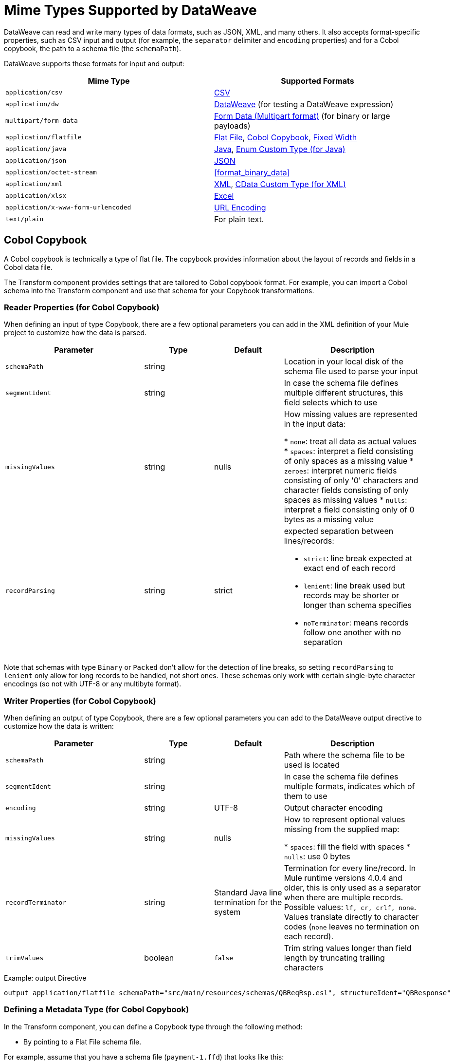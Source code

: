 = Mime Types Supported by DataWeave
:keywords: studio, anypoint, esb, transform, transformer, format, aggregate, rename, split, filter convert, xml, json, csv, pojo, java object, metadata, dataweave, data weave, datamapper, dwl, dfl, dw, output structure, input structure, map, mapping

DataWeave can read and write many types of data formats, such as JSON, XML, and many others. It also accepts format-specific properties, such as CSV input and output (for example, the `separator` delimiter and `encoding` properties) and for a Cobol copybook, the path to a schema file (the `schemaPath`).

// TODO: POINT TO TOPIC THAT SHOWS SYNTAX FOR ADDING PROPERTIES, e.g.,
// write(myObj, “application/json”,{indent:false}

DataWeave supports these formats for input and output:

[cols="2,2", options="header"]
|===
| Mime Type | Supported Formats

| `application/csv`
| <<format_csv>>

| `application/dw`
| <<format_dataweave>> (for testing a DataWeave expression)

| `multipart/form-data`
| <<format_form_data>> (for binary or large payloads)

| `application/flatfile`
| <<format_flat_file>>, <<format_cobol_copybook>>, <<format_fixed_width>>

| `application/java`
| <<format_java>>, <<format_enum>>

| `application/json`
| <<format_json>>

| `application/octet-stream`
| <<format_binary_data>>

| `application/xml`
| <<format_xml>>, <<format_cdata>>

| `application/xlsx`
| <<format_excel>>

| `application/x-www-form-urlencoded`
| <<format_url_encoded>>

| `text/plain`
| For plain text.
|===
// TODO: PLAIN TEXT SECTION? <<format_plain_text>>

[[format_cobol_copybook]]
== Cobol Copybook

// TODO: <<flat file>>
A Cobol copybook is technically a type of flat file. The copybook provides information about the layout of records and fields in a Cobol data file.

The Transform component provides settings that are tailored to Cobol copybook format. For example, you can import a Cobol schema into the Transform component and use that schema for your Copybook transformations.

=== Reader Properties (for Cobol Copybook)

When defining an input of type Copybook, there are a few optional parameters you can add in the XML definition of your Mule project to customize how the data is parsed.

[cols="2,1,1,2", options="header"]
|===
|Parameter |Type |Default|Description
|`schemaPath` | string | | Location in your local disk of the schema file used to parse your input
|`segmentIdent` |string |  | In case the schema file defines multiple different structures, this field selects which to use
|`missingValues` | string | nulls | How missing values are represented in the input data:

* `none`: treat all data as actual values
* `spaces`: interpret a field consisting of only spaces as a missing value
* `zeroes`: interpret numeric fields consisting of only '0' characters and character fields consisting of only spaces as missing values
* `nulls`: interpret a field consisting only of 0 bytes as a missing value

| `recordParsing` | string | strict a| expected separation between lines/records:

* `strict`: line break expected at exact end of each record
* `lenient`: line break used but records may be shorter or longer than schema specifies
* `noTerminator`: means records follow one another with no separation
|===

Note that schemas with type `Binary` or `Packed` don't allow for the detection of line breaks, so setting `recordParsing` to `lenient` only allow for long records to be handled, not short ones. These schemas only work with certain single-byte character encodings (so not with UTF-8 or any multibyte format).

////
You can set these properties through the Transform component or through the XML of your Mule app.

XML example:

[source, xml, linenums]
----
<dw:input-payload mimeType="application/flatfile" >
  <dw:reader-property name="schemaPath" value="myschema.ffs"/>
  <dw:reader-property name="segmentIdent" value="structure1"/>
</dw:input-payload>
----
////

=== Writer Properties (for Cobol Copybook)

When defining an output of type Copybook, there are a few optional parameters you can add to the DataWeave output directive to customize how the data is written:

[cols="2,1,1,2", options="header"]
|===
|Parameter |Type |Default|Description
|`schemaPath` |string | |Path where the schema file to be used is located
|`segmentIdent` |string | |In case the schema file defines multiple formats, indicates which of them to use
|`encoding` |string | UTF-8 | Output character encoding

|`missingValues`| string | nulls | How to represent optional values missing from the supplied map:

* `spaces`: fill the field with spaces
* `nulls`: use 0 bytes

|`recordTerminator` | string | Standard Java line termination for the system | Termination for every line/record. In Mule runtime versions 4.0.4 and older, this is only used as a separator when there are multiple records. Possible values: `lf, cr, crlf, none`. Values translate directly to character codes (`none` leaves no termination on each record).
|`trimValues` |boolean |`false` |Trim string values longer than field length by truncating trailing characters
|===

.Example: output Directive
[source,DataWeave,linenums]
----
output application/flatfile schemaPath="src/main/resources/schemas/QBReqRsp.esl", structureIdent="QBResponse"
----

=== Defining a Metadata Type (for Cobol Copybook)

In the Transform component, you can define a Copybook type through the following method:

* By pointing to a Flat File schema file.

For example, assume that you have a schema file (`payment-1.ffd`) that looks like this:

----
form: COPYBOOK
id: 'PAYMENT-RECORD'
values:
- { name: 'VENDOR-NAME', type: String, length: 25 }
- { name: 'STREET-ADDRESS', type: String, length: 20 }
- { name: 'CITY', type: String, length: 17 }
- { name: 'STATE', type: String, length: 2 }
- { name: 'ZIP-CODE', type: Integer, length: 5, format: { justify: ZEROES, sign: UNSIGNED } }
- { name: 'INVOICE-NUMBER', type: String, length: 15 }
- { name: 'PAYMENT-AMOUNT', type: Decimal, length: 11, format: { implicit: 2, justify: ZEROES, sign: UNSIGNED } }
- { name: 'FILLER1', usage: U, type: String, length: 10 }
----

You can import the copybook to your Mule project from a Transform component in Studio 7 through the Set Metadata.

//TODO: WHERE IS THIS PNG?
// image::dataweave-copybook-schema-import.png[Copybook Import to Project]

The imported file is copied to the `src/main/resources/schema` folder in your Mule project. You can then use the `schemaPath` property to reference it from the `output` directive. For example: `output application/flatfile  schemaPath="src/main/resources/schemas/payment-1.ffd"`

[[format_csv]]
== CSV

CSV content is modeled in DataWeave as a list of objects, where every record is an object and every field in it is a property. For example:

.DataWeave Script that Outputs CSV
[source,dataweave,linenums]
----
%dw 2.0
output application/csv
---
[
  {
    "Name":"Mariano",
    "Last Name":"De achaval"
  },
  {
    "Name":"Leandro",
    "Last Name":"Shokida"
  }
]
----

.CSV Output
[source,csv,linenums]
----
Name,Last Name
Mariano,De achaval
Leandro,Shokida
----

=== Reader Properties (for CSV)

In CSV, you can assign any special character as the indicator for separating fields, toggling quotes, or escaping quotes. Make sure you know what special characters are being used in your input so that DataWeave can interpret it correctly.

When defining an input of type CSV, there are a few optional parameters you can add in the XML definition of your Mule project to customize how the data is parsed.

[cols="2,1,1,2", options="header"]
|===
|Parameter |Type |Default|Description
|`separator` |char | `,` |Character that separates one field from another
|`quote` |char | `"` |Character that delimits the field values
|`escape` |char | `\` |Character used to escape occurrences of the separator or quote character within field values
|`bodyStartLineNumber`| number | `0` | The line number where the body starts.
|`ignoreEmptyLine` |bool | `true` | defines if empty lines are ignored
|`header` |bool |`true` |Indicates if the first line of the output shall contain field names
|`headerLineNumber` | number | `0` | the line number where the header is located
|`streaming` | bool | `false` | Used for streaming input CSV. (Use only if entries are accessed sequentially.)
|===

* When `header=true` you can then access the fields within the input anywhere by name, for example: `payload.userName`.
* When `header=false` you must access the fields by index, referencing first the entry and then the field, for example: `payload[107][2]`

////
TODO: NEEDS UPDATE
* XML example:
+
[source,xml,linenums]
----
<dw:transform-message metadata:id="33a08359-5085-47d3-aa5f-c7dd98bb9c61"
  doc:name="Transform">
    <dw:input-payload
      <!-- Boolean that defines if the first line in the data contains headers -->
      <dw:reader-property name="header" value="false" />
      <!-- Character that separates fields, `','` by default -->
      <dw:reader-property name="separator" value="," />
      <!-- Character that defines quoted text, `" "` by default -->
      <dw:reader-property name="quote" value="&quot;" />
      <!-- Character that escapes quotes, `\` by default -->
      <dw:reader-property name="escape" value="\" />
    </dw:input-payload>
 		<dw:set-payload>
        <![CDATA[
            %dw 2.0
            output application/java
            ---
            // Your transformation script goes here
        ]]>
    </dw:set-payload>
</dw:transform-message>
----
+
* Transform component example:
image::dataweave-formats-580be.png[]
// TODO CHECK IMAGE
////

=== Writer Properties (for CSV)

When defining an output of type CSV, there are a few optional parameters you can add to the output directive to customize how the data is parsed:

[cols="2,1,1,2", options="header"]
|===
|Parameter |Type |Default|Description
|`separator` |char |, |Character that separates one field from another
|`encoding` |string | |The character set to be used for the output
|`quote` |char |" |Character that delimits the field values
|`escape` |char | \ |Character used to escape occurrences of the separator or quote character within field values
|`lineSeparator`|string | system line ending default | line separator to be used. Example: "\r\n"
|`header` |bool |true |Indicates if the first line of the output shall contain field names
|`quoteHeader` |bool |false |Indicates header values should be quoted
|`quoteValues` |bool |false |Indicates if every value should be quoted whether or not it contains special characters within
|===

All of these parameters are optional. A CSV output directive might for example look like this:

.Example: output Directive
[source,DataWeave,linenums]
---------------------------------------------------------------------
output text/csv separator=";", header=false, quoteValues=true
---------------------------------------------------------------------

=== Defining a Metadata Type (for CSV)

In the Transform component, you can define a CSV type through the following methods:

* By providing a sample file.
* Through a graphical editor that allows you to set up each field manually.
+
image::dataweave-formats-4a556.png[]

[[format_dataweave]]
== DataWeave

The DataWeave format is the canonical format for all transformations. Using it can helpful for understanding how input data is interpreted before it is transformed to a new format.

This example shows how XML input is expressed in the DataWeave format.

.Input XML
[source,XML,linenums]
----
<employees>
  <employee>
    <firstname>Mariano</firstname>
    <lastname>DeAchaval</lastname>
  </employee>
  <employee>
    <firstname>Leandro</firstname>
    <lastname>Shokida</lastname>
  </employee>
</employees>
----

.Output in DataWeave Format
[source,dataweave,linenums]
----
{
  employees: {
    employee: {
      firstname: "Mariano",
      lastname: "DeAchaval"
    },
    employee: {
      firstname: "Leandro",
      lastname: "Shokida"
    }
  }
} as Object {encoding: "UTF-8", mimeType: "text/xml"}
----

[[format_excel]]
== Excel

Only `.xlsx` files are supported (Excel 2007). `.xls` files are not supported by Mule runtime.

// TODO: IS THIS ACCURATE?
An Excel workbook is a sequence of sheets. In DataWeave, this is mapped to an object where each sheet is a key. Only one table is allowed per Excel sheet. A table is expressed as an array of rows. A row is an object where its keys are the columns and the values the cell content.

.Input

image:dataweave-formats-exceltable.png[]

.DataWeave Script that Outputs XLSX
[source,dataweave,linenums]
----
output application/xlsx header=true
---
{
  Sheet1: [
    {
      Id: 123,
      Name: George
    },
    {
      Id: 456,
      Name: Lucas
    }
  ]
}
----

=== Reader Properties (for Excel)

When defining an input of type Excel, there are a few optional parameters you can add in the XML definition of your Mule project to customize how the data is parsed.

[cols="2,1,1,2", options="header"]
|===
|Parameter |Type |Default|Description
|`header` | bool | true |	defines if the Excel tables contain headers. When set to false, column names are used. (A, B, C, ...)
|`ignoreEmptyLine`	| bool | true | defines if empty lines are ignored
|`tableOffset` | string | A1 |	The position of the first cell of the tables
|===

////
TODO: UPDATE
* XML example:
+
[source,xml,linenums]
----
<dw:transform-message metadata:id="33a08359-5085-47d3-aa5f-c7dd98bb9c61"
  doc:name="Transform">
    <dw:input-payload
      <!-- Boolean that defines if the first line in the data contains headers -->
      <dw:reader-property name="header" value="true" />
      <!-- Boolean that defines if empty lines are ignored -->
      <dw:reader-property name="ignoreEmptyLine" value="false" />
      <!-- Defines that defines what cell to start reading from. In this case Column A is ignored, and all rows above 9 -->
      <dw:reader-property name="tableOffset" value="B9" />
    </dw:input-payload>
    <dw:set-payload>
        <![CDATA[
            %dw 2.0
            output application/java
            ---
            // Your transformation script goes here
        ]]>
    </dw:set-payload>
</dw:transform-message>
----

* Transform component
////
//TODO: IS THIS AVAILABLE IN STUDIO 7?
//image:dataweave-formats-excell-reader.png[]

=== Writer Properties (for Excel)

When defining an output of type Excel, there are a few optional parameters you can add to the output directive to customize how the data is parsed:

[cols="2,1,1,2", options="header"]
|===
|Parameter |Type |Default|Description
|`header` | bool | true |	defines if the Excel tables contain headers. When there are no headers, column names are used. (A, B, C, ...)
|`ignoreEmptyLine`	| bool | true | defines if empty lines are ignored
|`tableOffset` | string | A1 |	The position of the first cell of the tables
|===

All of these parameters are optional. An DataWeave output directive might for Excel might look like this:

.Example: output Directive
[source,DataWeave,linenums]
---------------------------------------------------------------------
output application/xlsx header=true
---------------------------------------------------------------------

=== Defining a Metadata Type (for Excel)

In the Transform component, you can define a Excel type through the following method:

* Through a graphical editor that allows you to set up each field manually.

//TODO: CHECK THIS:
image:dataweave-formats-excel-metadata.png[]

[[format_fixed_width]]
== Fixed Width

// TODO: LINK <<Flat File>> here.
Fixed width types are technically considered a type of Flat File format, but when selecting this option the Transform component offers you settings that are better tailored to the needs of this format.

=== Reader Properties (for Fixed Width)

When defining an input of type Fixed Width, there are a few optional parameters you can add in the XML definition of your Mule project to customize how the data is parsed.

[cols="2,1,1,2", options="header"]
|===
|Parameter |Type |Default|Description
|`schemaPath`| string | | Location in your local disk of the schema file used to parse your input. The Schema must have an `.FFD` extension.
|`missingValues`| string | spaces a| How missing values are represented in the input data:

* `none`: treat all data as actual values
* `spaces`: interpret a field consisting of only spaces as a missing value
* `zeroes`: interpret numeric fields consisting of only '0' characters and character fields consisting of only spaces as missing values
* `nulls`: interpret a field consisting only of 0 bytes as a missing value

| `recordParsing` | string | strict a| expected separation between lines/records:

* `strict`: line break expected at exact end of each record
* `lenient`: line break used but records may be shorter or longer than schema specifies
* `noTerminator`: means records follow one another with no separation
|===

////
* XML example:
[source, xml, linenums]
----
<dw:input-payload mimeType="application/flatfile" >
  <dw:reader-property name="schemaPath" value="myschema.ffd"/>
  <dw:reader-property name="structureIdent" value="structure1"/>
</dw:input-payload>
----
+
* Transform component
////

//TODO: DOES THIS EXIST IN STUDIO 7
//image:dataweave-formats-6e5e4.png[]

=== Writer Properties (for Fixed Width)

When defining an output of type fixed width there are a few optional parameters you can add to the output directive to customize how the data is written:

[cols="2,1,1,2", options="header"]
|===
|Parameter |Type |Default|Description
|`schemaPath` |string | |Path where the schema file to be used is located
|`encoding` |string | UTF-8 | Output character encoding
|`missingValues` |string | spaces a| How to represent optional values missing from the supplied map:

* spaces: fill the field with spaces
* nulls: use 0 bytes

|`recordTerminator` | string | standard Java line termination for the system | Termination for every line/record. In Mule runtime versions 4.0.4 and older, this is only used as a separator when there are multiple records. Possible values: `lf, cr, crlf, none`. Values translate directly to character codes (`none` leaves no termination on each record).
|`trimValues` |boolean |`false` |Trim string values longer than field length by truncating trailing characters
|===

All of these parameters are optional. An DataWeave output directive might for Excel might look like this:

.Example: output Directive
[source,FixedWidth,linenums]
----
output application/flatfile schemaPath="src/main/resources/schemas/payment.ffd", encoding="UTF-8"
----

=== Defining a Metadata Type (for Fixed Width)

In the Transform component, you can define a Fixed Width type through the following methods:

* By providing a sample file.
* By pointing to a Flat File schema file.
* Through a graphical editor that allows you to set up each field manually.
+
image::dataweave-formats-27b3c.png[]
// TODO IS IMAGE OKAY?

[[format_flat_file]]
== Flat File

=== Reader Properties (for Flat File)

When defining an input of type Flat File, there are a few optional parameters you can add in the XML definition of your Mule project to customize how the data is parsed.

[cols="2,1,1,2", options="header"]
|===
|Parameter |Type |Default|Description
|`schemaPath`| string | | Location in your local disk of the schema file used to parse your input. The Schema must have an `.ESL` extension.
|`structureIdent`|string |  | The schema file might define multiple different structures, this field selects which to use. In case the schema only defines one, you also need to explicitly select that one through this field.
|`missingValues`| string | spaces a| How missing values are represented in the input data:

* `none`: treat all data as actual values
* `spaces`: interpret a field consisting of only spaces as a missing value
* `zeroes`: interpret numeric fields consisting of only '0' characters and character fields consisting of only spaces as missing values
* `nulls`: interpret a field consisting only of 0 bytes as a missing value

| `recordParsing` | string | strict a| expected separation between lines/records:

* `strict`: line break expected at exact end of each record
* `lenient`: line break used but records may be shorter or longer than schema specifies
* `noTerminator`: means records follow one another with no separation
|===

////

* XML example:
[source, xml, linenums]
----
<dw:input-payload mimeType="application/flatfile" >
  <dw:reader-property name="schemaPath" value="myschema.esl"/>
  <dw:reader-property name="structureIdent" value="structure1"/>
</dw:input-payload>
----
////

Note that schemas with type `Binary` or `Packed` don't allow for line break detection, so setting `recordParsing` to `lenient` only allows long records to be handled, not short ones. These schemas also currently only work with certain single-byte character encodings (so not with UTF-8 or any multibyte format).

=== Writer Properties (for Flat File)

When defining an output of type flat file there are a few optional parameters you can add to the output directive to customize how the data is written:

[cols="2,1,1,2", options="header"]
|===
|Parameter |Type |Default|Description
|`schemaPath` |string | |Path where the schema file to be used is located
|`structureIdent` |string | |In case the schema file defines multiple formats, indicates which of them to use
|`encoding` |string | UTF-8 | Output character encoding
|`missingValues`| string | spaces a| How to represent optional values missing from the supplied map:

* `spaces`: fill the field with spaces
* `nulls`: use 0 bytes

|`recordTerminator`| string | standard Java line termination for the system | Termination for every line/record. In Mule runtime versions 4.0.4 and older, this is only used as a separator when there are multiple records. Possible values: `lf, cr, crlf, none`. Values translate directly to character codes (`none` leaves no termination on each record).
|`trimValues` |boolean |`false` |Trim string values longer than field length by truncating trailing characters
|===

.DataWeave Script that Output a Flat File
[source,DataWeave,linenums]
----
%dw 2.0
output application/flatfile schemaPath="src/main/resources/test-data/QBReqRsp.esl", structureIdent="QBResponse"
---
payload
----

=== Defining a Metadata Type (for Flat File)

In the Transform component, you can define a Flat File type by pointing to a schema file.

[[format_form_data]]
== Form Data (Multipart format)

Format: `multipart/form-data`

This format refers to an HTTP message with multiple parts separated by boundaries that can be named. These parts can include attachments. You can use a DataWeave script to extract and transform data from any of the parts by selecting the `parts` element.

For example, you might retrieve data from the HTTP header and an attachment.

.Sample HTTP Message with Extracted Form Data
image::postman-multipart.png[Multipart Example]

The example above uses the Postman app to create and post a part of a multi-part message, including an attachment. Then it uses a DataWeave script in a Mule app to extract the portion of the message shown in the Postman body.

To create this example:

. Use Postman to create the multi-part message:
.. Create two keys for the Body of an HTTP message to POST, such as `foo` and `bar`.
.. For `foo`, type in a text value such as `my value`.
.. For `bar`, load a file, such as a JSON file with content like this:
+
[source,JSON,linenums]
----
{
  "title": "Java 8 in Action",
  "author": "Mario Fusco",
  "year": 2014
}
----
+
.. Without sending the message yet, type a locally hosted URL to use for posting the message, for example: `localhost:8082/post`
+
image::postman-multipart-setup.png[Multipart Example]
+
. In Studio:
.. Add an HTTP Listener with these general settings:
+
* Host: `0.0.0.0`
* Port: `8082`
* Path: `/post`
.. Add a Transform component with this output script:
+
//payload.parts.bar.content.properties
+
.DataWeave Script that Transforms Multipart Input to JSON
[source,DataWeave,linenums]
----
%dw 2.0
output application/json
---
{ "multipart-example":
  {
    "content-type": payload.parts.bar.headers."Content-Type",
    "foo": payload.parts.foo.content,
    "bar": payload.parts.bar.content
  }
}
----
+
.. Save and Run the Mule app.
. In Postman, post your message to the HTTP Listener using this URL: `localhost:8082/post`.
+
Make sure to set Postman to POST. After sending the message, the body of the message should look like this in Postman's Pretty view:
+
[source,MultiPart,linenums]
----
{
  "multipart-example": [
    {
      "content-type": "application/json"
    },
    {
      "foo": "my value"
    },
    {
      "bar": {
        "title": "Java 8 in Action",
        "author": "Mario Fusco",
        "year": 2014
      }
    }
  ]
}
----

To see the entire structure of your multipart message, you can change (and save) the output script in the Transform component to something like this:

.DataWeave Script that Transforms Multipart Input to JSON
[source,DataWeave,linenums]
----
%dw 2.0
output application/json
---
payload.parts
----

If you post the same message to the HTTP Listener, the Postman body looks like this:

.Postman Pretty Print Output
[source,MultiPart,linenums]
----
{
  "foo": {
    "headers": {
      "Content-Disposition": {
        "name": "foo",
        "subtype": "form-data"
      }
    },
    "content": "my value"
  },
  "bar": {
    "headers": {
      "Content-Disposition": {
        "name": "bar",
        "filename": "sample_json.json",
        "subtype": "form-data"
      },
      "Content-Type": "application/json"
    },
    "content": {
      "title": "Java 8 in Action",
      "author": "Mario Fusco",
      "year": 2014
    }
  }
}
----

=== Reader Properties (for Form Data)

You can set a property for the writer to use when it outputs the data in the specified format.

[cols="2,1,1,2", options="header"]
|===
|Parameter |Type |Default|Description
|`boundary` | String | | Any string that matches a part of a form.
|===

Note that in the DataWeave `read` function, you can also pass the property as an optional parameter. The scope of the property is limited to the DataWeave script where you call the function.

=== Writer Properties (for Form Data)

The writer output form data using the DataWeave header directive:

.Example: output Directive
[source,DataWeave,linenums]
----
output multipart/form-data
----

In the output directive, you can also set a property for the writer to use when it outputs the data in the specified format.

[cols="2,1,1,2", options="header"]
|===
|Parameter |Type |Default |Description
|`boundary` | String | | Any string that matches a part of a form.
|===

For example, if a boundary is `file1`, then you can pass this:
.Example: output Directive
[source,DataWeave,linenums]
----
output multipart/form-data boundary=file1
----

Note that in the DataWeave `write` function, you can also pass the property as an optional parameter. The scope of the property is limited to the DataWeave script where you call the function.

[[format_java]]
== Java

Format: `application/java`

This table shows the mapping between Java objects to DataWeave types.

[cols="3,1", options="header"]
|===
|Java Type
|DataWeave Type

|`Collections/Array/Iterator/Iterable`
| link:dataweave-types#array[Array]

|`String/CharSequence/Char/Enum/Class`
| link:dataweave-types#string[String]

|`int/Short/Long/BigInteger/Flat/Double/BigDecimal`
|link:dataweave-types#number[Number]

|`Calendar/XmlGregorainCalendar`
|link:dataweave-types#datetime[DateTime]

|`TimeZone`
|link:dataweave-types#timezone[TimeZone]

|`sql.Date/util.Date`
|link:dataweave-types#date[Date]

|`Bean/Map`
|link:dataweave-types#object[Object]

|`InputStream/Array[Byte]`
|link:dataweave-types#binary[Binary]

|`java.lang.Boolean`
|link:dataweave-types#boolean[Boolean]
|===

=== Custom Types (for Java)

There are a couple of custom Java types:

* `class`
* `Enum`

=== Metadata property `class` (for Java)

Java developers use the `class` metadata key as hint for what class needs to be created and sent as an input. If this is not explicitly defined, DataWeave tries to infer from the context or it assigns it the default values:

 * `java.util.HashMap` for objects
 * `java.util.ArrayList` for lists

[source,DataWeave, linenums]
-----------------------------------------------------------------------
%dw 2.0
type user = Object { class: "com.anypoint.df.pojo.User"}
output application/json
---
{
  name : "Mariano",
  age : 31
} as user

-----------------------------------------------------------------------

The code above defines the type of the required input as an instance of `com.anypoint.df.pojo.User`.

[[format_enum]]
=== Enum Custom Type (for Java)

In order to put an enum value in a `java.util.Map`, the DataWeave Java module defines a custom type called `Enum`. It allows you to specify that a given string should be handled as the name of a specified enum type. It should always be used with the class property with the java class name of the enum.

=== Defining a Metadata Type (for Java)

In the Transform component, you can define a Java type through the following method:

* By providing a sample object

[[format_json]]
== JSON

JSON data structures are mapped to DataWeave data structures because they share a lot of similarities.

=== Writer Properties (for JSON)

When defining an output of type JSON, there are a few optional parameters you can add to the output directive to customize how the data is parsed:

[cols="2,1,1,2", options="header"]
|===
|Parameter |Type |Default |Description
|`indent`| boolean | true | Defines if the JSON code will be indented for better readability, or if it will be compressed into a single line
|`encoding`| string | UTF-8 |The character set to be used for the output
|`bufferSize`| number | 153600 | The size of the buffer writer
|`inlineCloseOn` | string | | When the writer should use inline close tag. Possible values = empty/none
|`skipNullOn`| string | | Possible values = `elements`/`attributes`/`everywhere`. See <<Skip Null On>>
|`duplicateKeyAsArray`| boolean | false | JSON language doesn't allow duplicate keys with one same parent, this usually raises an exception. If set to true, the output contains a single key that points to an array containing all the values assigned to it.
|===

.Example: output Directive
[source,DataWeave,linenums]
---------------------------------------------------------------------
output application/json indent=false, skipNullOn="arrays"
---------------------------------------------------------------------

==== Skip Null On (for JSON)

You can specify whether this generates an outbound message that contains fields with "null" values, or if these fields are ignored entirely. This can be set through an attribute in the output directive named `skipNullOn`, which can be set to three different values: `elements`, `attributes`, or `everywhere`.

When set to:
* `elements`: A key:value pair with a null value is ignored.
* `attributes`: An XML attribute with a null value is skipped.
* `everywhere`: Apply this rule to both elements and attributes.

=== Defining a Metadata Type (for JSON)

In the Transform component, you can define a JSON type through the following methods:

* By providing a sample file
* By pointing to a schema file

[[format_xml]]
== XML

The XML data structure is mapped to DataWeave objects that can contain other objects as values to their keys. Repeated keys are supported. Example:

.Input
[source,xml, linenums]
----
<users>
  <company>MuleSoft</company>
  <user name="Leandro" lastName="Shokida"/>
  <user name="Mariano" lastName="Achaval"/>
</users>
----

.DataWeave Script
[source,DataWeave,linenums]
----
{
  users: {
    company: "MuleSoft",
    user @(name: "Leandro",lastName: "Shokida"): "",
    user @(name: "Mariano",lastName: "Achaval"): ""
  }
}
----

=== Reader Properties (for XML)

When defining an input of type XML, there are a few optional parameters you can add in the XML definition of your Mule project to customize how the data is parsed.

[cols="2,1,1,2", options="header"]
|===
|Parameter |Type |Default |Description
|`optimizeFor`| string | speed | specifies the strategy to be used by the reader. Posible values = memory/speed
|`nullValueOn`|string | 'empty' |If a tag with empty or blank text should be read as null.
|`indexedReader`|boolean | true | Picks which reader modality to use. The indexed reader is faster but uses up a greater amount of memory, whilst the unindexed reader is slower but uses up less memory
|`maxEntityCount`|integer | 1 | Limits the number of times that an entity can be referenced within the XML code. This is included to guard against link:https://en.wikipedia.org/wiki/Billion_laughs[denial of service attacks].
|`externalEntities`|boolean | false | Defines if references to entities that are defined in a file outside the XML are accepted as valid. It's recommended to avoid these for link:https://www.owasp.org/index.php/XML_External_Entity_(XXE)_Processing[security reasons] as well.
|===


////
TODO: UPDATE

* XML example:
+
[source,xml,linenums]
----
<dw:transform-message metadata:id="33a08359-5085-47d3-aa5f-c7dd98bb9c61"
  doc:name="Transform">
    <dw:input-payload
      <!-- specifies the strategy to be used by the reader -->
      <dw:reader-property name="optimizeFor" value="speed" />
      <!-- If a tag with empty or blank text should be read as null. -->
      <dw:reader-property name="nullValueOn" value="empty" />
    </dw:input-payload>
    <dw:set-payload>
      <![CDATA[
        %dw 2.0
        output application/xml
        ---
        // Your transformation script goes here
      ]]>
    </dw:set-payload>
</dw:transform-message>
----
+
* Transform component
+
////

// TODO: is this available in studio 7?
//image:dataweave-formats-6e5e4.png[]

=== Writer Properties (for XML)

When defining an output of type XML, there are a few optional parameters you can add to the output directive to customize how the data is parsed:

[cols="2,1,1,2", options="header"]
|===
|Parameter |Type |Default|Description
|`indent`| boolean | true | Defines if the XML code will be indented for better readability, or if it will be compressed into a single line
| `inlineCloseOn` | string | `never` | Defines wether an empty XML child element appears as single self-closing tag or with an opening and closing tag. The value `empty` sets it to output self-closing tags.
|`encoding`|string | UTF-8 |The character set to be used for the output
|`bufferSize`| number | 153600 | The size of the buffer writer
|`inlineCloseOn` | string | | When the writer should use inline close tag. Possible values = `empty`/`none`
|`skipNullOn`| string | | Possible values = `elements`/`attributes`/`everywhere`. See <<Skip Null On>>
|`writeDeclaration`| boolean | true | Defines if the XML declaration will be included in the first line
|===

.Example: output Directive
[source,DataWeave,linenums]
---------------------------------------------------------------------
output application/xml indent=false, skipNullOn="attributes"
---------------------------------------------------------------------

The `inlineCloseOn` parameter defines whether the output is structured like this (the default):

[source,xml,linenums]
----
<someXml>
  <parentElement>
    <emptyElement1></emptyElement1>
    <emptyElement2></emptyElement2>
    <emptyElement3></emptyElement3>
  </parentElement>
</someXml>
----

It can also be structured like this (set with a value of `empty`):

[source,xml,linenums]
----
<payload>
  <someXml>
    <parentElement>
      <emptyElement1/>
      <emptyElement2/>
      <emptyElement3/>
    </parentElement>
  </someXml>
</payload>
----

==== Skip Null On (for XML)

You can specify whether your transform generates an outbound message that contains fields with "null" values, or if these fields are ignored entirely. This can be set through an attribute in the output directive named `skipNullOn`, which can be set to three different values: `elements`, `attributes`, or `everywhere`.

When set to:

* `elements`: A key:value pair with a null value is ignored.
* `attributes`: An XML attribute with a null value is skipped.
* `everywhere`: Apply this rule to both elements and attributes.

=== Defining a Metadata Type (for XML)

In the Transform component, you can define a XML type through the following methods:

* By providing a sample file
* By pointing to a schema file

[[format_cdata]]
=== CData Custom Type (for XML)

`CData` is a custom data type for XML that is used to identify a CDATA XML block. It can tell the writer to wrap the content inside CDATA or to check if the input string arrives inside a CDATA block. `CData` inherits from the type `String`.

.DataWeave Script
[source,DataWeave, linenums]
----------------------------------------------------------------------
%dw 2.0
output application/xml
---
{
  users:
  {
    user : "Mariano" as CData,
    age : 31 as CData
  }
}
----------------------------------------------------------------------

.Output
[source,xml,linenums]
----------------------------------------------------------------------
<?xml version="1.0" encoding="UTF-8"?>
<users>
  <user><![CDATA[Mariano]]></user>
  <age><![CDATA[31]]></age>
</users>
----------------------------------------------------------------------

[[format_url_encoded]]
== URL Encoding

A URL encoded string is mapped to a DataWeave object.

.Input
[source, code, linenums]
----
key=value&key+1=value%40&key=value+here&key+2%25
----

.DataWeave Script
[source,DataWeave,linenums]
----
{
  "key" : ["value", "value here"],
  "key 1": "value@",
  "key 2%": null
}
----

Note that there are no reader properties for URL encoded data.

=== Writer (for URL encoded data)

The writer output form data using the DatawWave header directive:

.Example: output Directive
[source,DataWeave,linenums]
----
output application/x-www-form-urlencoded
----

In the output directive, you can also set a property for the writer to use when it outputs the data in the specified format.

// TODO: ASK SHOKI ABOUT KB VS BYTES
[cols="2,1,2", options="header"]
|===
|Parameter | Default |Description
|`encoding` | UTF-8 | Specifies the encoding to use.
|`bufferSize` | 192 kb | Specifies a number of bytes to use for the buffer.
|===

.Example: output Directive
[source,DataWeave,linenums]
----
output application/x-www-form-urlencoded encoding="UTF-8", bufferSize="500"
----

Note that in the DataWeave `write` function, you can also pass the property as an optional parameter. The scope of the property is limited to the DataWeave script where you call the function.

== See Also

* link:/anypoint-studio/v/7/transform-message-component-concept-studio[About the Transform Message Component]
* link:dataweave-flat-file-schemas[Flat File Schemas]
